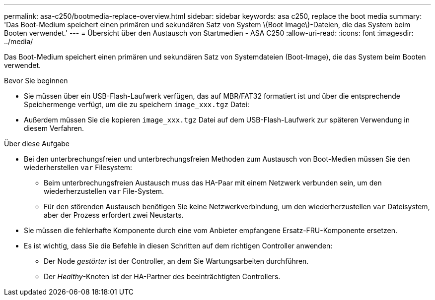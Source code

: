 ---
permalink: asa-c250/bootmedia-replace-overview.html 
sidebar: sidebar 
keywords: asa c250, replace the boot media 
summary: 'Das Boot-Medium speichert einen primären und sekundären Satz von System \(Boot Image\)-Dateien, die das System beim Booten verwendet.' 
---
= Übersicht über den Austausch von Startmedien - ASA C250
:allow-uri-read: 
:icons: font
:imagesdir: ../media/


[role="lead"]
Das Boot-Medium speichert einen primären und sekundären Satz von Systemdateien (Boot-Image), die das System beim Booten verwendet.

.Bevor Sie beginnen
* Sie müssen über ein USB-Flash-Laufwerk verfügen, das auf MBR/FAT32 formatiert ist und über die entsprechende Speichermenge verfügt, um die zu speichern `image_xxx.tgz` Datei:
* Außerdem müssen Sie die kopieren `image_xxx.tgz` Datei auf dem USB-Flash-Laufwerk zur späteren Verwendung in diesem Verfahren.


.Über diese Aufgabe
* Bei den unterbrechungsfreien und unterbrechungsfreien Methoden zum Austausch von Boot-Medien müssen Sie den wiederherstellen `var` Filesystem:
+
** Beim unterbrechungsfreien Austausch muss das HA-Paar mit einem Netzwerk verbunden sein, um den wiederherzustellen `var` File-System.
** Für den störenden Austausch benötigen Sie keine Netzwerkverbindung, um den wiederherzustellen `var` Dateisystem, aber der Prozess erfordert zwei Neustarts.


* Sie müssen die fehlerhafte Komponente durch eine vom Anbieter empfangene Ersatz-FRU-Komponente ersetzen.
* Es ist wichtig, dass Sie die Befehle in diesen Schritten auf dem richtigen Controller anwenden:
+
** Der Node _gestörter_ ist der Controller, an dem Sie Wartungsarbeiten durchführen.
** Der _Healthy_-Knoten ist der HA-Partner des beeinträchtigten Controllers.



